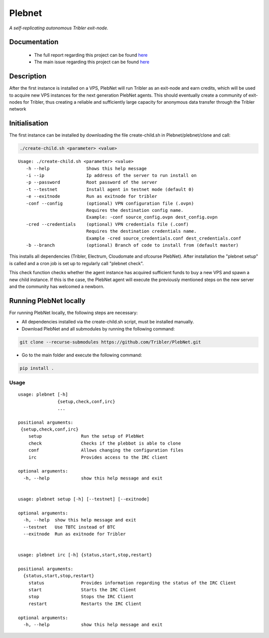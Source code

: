 *******
Plebnet
*******

|jenkins_build|

*A self-replicating autonomous Tribler exit-node.*

Documentation
=============
 - The full report regarding this project can be found `here <https://github.com/Tribler/tribler/files/2133729/Bachelor_Project_BotNet.pdf>`_
 - The main issue regarding this project can be found `here <https://github.com/Tribler/tribler/issues/2925>`_

Description
===========
After the first instance is installed on a VPS, PlebNet will run Tribler as an exit-node and earn credits,
which will be used to acquire new VPS instances for the next generation PlebNet agents. This should eventually create a
community of exit-nodes for Tribler, thus creating a reliable and sufficiently large capacity for anonymous data
transfer through the Tribler network

Initialisation
==============
The first instance can be installed by downloading the file create-child.sh in Plebnet/plebnet/clone and call:

.. code-block:: console

   ./create-child.sh <parameter> <value>

::

   Usage: ./create-child.sh <parameter> <value>
      -h --help              Shows this help message
      -i --ip                Ip address of the server to run install on
      -p --password          Root password of the server
      -t --testnet           Install agent in testnet mode (default 0)
      -e --exitnode          Run as exitnode for tribler
      -conf --config         (optional) VPN configuration file (.ovpn)
                             Requires the destination config name.
                             Example: -conf source_config.ovpn dest_config.ovpn
      -cred --credentials    (optional) VPN credentials file (.conf)
                             Requires the destination credentials name.
                             Example -cred source_credentials.conf dest_credentials.conf
      -b --branch            (optional) Branch of code to install from (default master)

    
This installs all dependencies (Tribler, Electrum, Cloudomate and ofcourse PlebNet).
After installation the "plebnet setup" is called and a cron job is set up to regularly call "plebnet check".

This check function checks whether the agent instance has acquired sufficient funds to buy a new VPS and spawn a new
child instance. If this is the case, the PlebNet agent will execute the previously mentioned steps on the new server and
the community has welcomed a newborn.


Running PlebNet locally
=====================
For running PlebNet locally, the following steps are necessary:

- All dependencies installed via the create-child.sh script, must be installed manually.
- Download PlebNet and all submodules by running the following command:

.. code-block:: console

    git clone --recurse-submodules https://github.com/Tribler/PlebNet.git
    
- Go to the main folder and execute the following command:

.. code-block:: console

    pip install .

Usage
-----

::


   usage: plebnet [-h]
                  {setup,check,conf,irc}
                  ...

   positional arguments:
    {setup,check,conf,irc}
       setup               Run the setup of PlebNet
       check               Checks if the plebbot is able to clone
       conf                Allows changing the configuration files
       irc                 Provides access to the IRC client

   optional arguments:
     -h, --help            show this help message and exit


   usage: plebnet setup [-h] [--testnet] [--exitnode]

   optional arguments:
     -h, --help  show this help message and exit
     --testnet   Use TBTC instead of BTC
     --exitnode  Run as exitnode for Tribler


   usage: plebnet irc [-h] {status,start,stop,restart}

   positional arguments:
     {status,start,stop,restart}
       status              Provides information regarding the status of the IRC Client
       start               Starts the IRC Client
       stop                Stops the IRC Client
       restart             Restarts the IRC Client

   optional arguments:
     -h, --help            show this help message and exit



.. |jenkins_build| image:: https://jenkins.tribler.org/job/GH_PlebNet/badge/icon
    :target: https://jenkins.tribler.org/job/GH_PlebNet
    :alt: Build status on Jenkins
